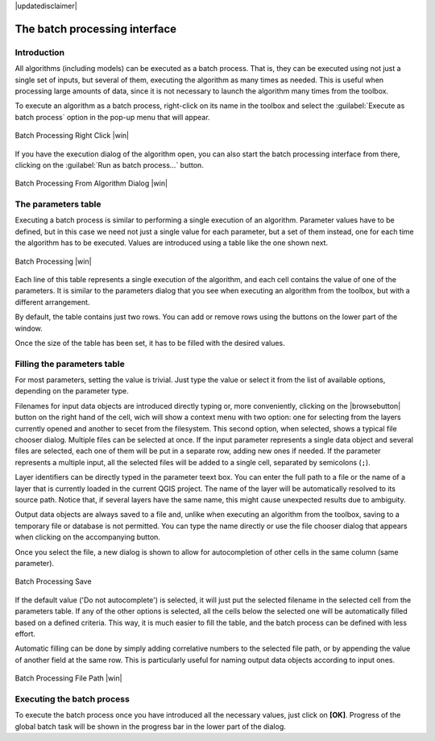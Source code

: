 |updatedisclaimer|

The batch processing interface
=======================================

Introduction
------------

All algorithms (including models) can be executed as a batch process. That
is, they can be executed using not just a single set of inputs, but several of them,
executing the algorithm as many times as needed. This is useful when processing
large amounts of data, since it is not necessary to launch the algorithm many
times from the toolbox.

To execute an algorithm as a batch process, right-click on its name in the toolbox
and select the :guilabel:`Execute as batch process` option in the pop-up menu
that will appear.

.. _figure_processing_batch_start:

.. only:: html

   **Figure Processing 26:**

.. figure:: /static/user_manual/processing/batch_processing_right_click.png
   :align: center

   Batch Processing Right Click |win|

If you have the execution dialog of the algorithm open, you can also start the batch processing interface from there, clicking on the :guilabel:`Run as batch process...` button.

.. _figure_processing_batch_start2:

.. only:: html

   **Figure Processing 27:**

.. figure:: /static/user_manual/processing/batch_processing_params_dialog.png
   :align: center

   Batch Processing From Algorithm Dialog |win|

The parameters table
--------------------

Executing a batch process is similar to performing a single execution of an
algorithm. Parameter values have to be defined, but in this case we need not just
a single value for each parameter, but a set of them instead, one for each time
the algorithm has to be executed. Values are introduced using a table like the
one shown next.

.. _figure_processing_bath_parameters:

.. only:: html

   **Figure Processing 28:**

.. figure:: /static/user_manual/processing/batch_processing.png
   :align: center

   Batch Processing |win|

Each line of this table represents a single execution of the algorithm, and each
cell contains the value of one of the parameters. It is similar to the parameters
dialog that you see when executing an algorithm from the toolbox, but with a
different arrangement.

By default, the table contains just two rows. You can add or remove rows using
the buttons on the lower part of the window.

Once the size of the table has been set, it has to be filled with the desired
values.

Filling the parameters table
----------------------------

For most parameters, setting the value is trivial. Just type the value or select
it from the list of available options, depending on the parameter type.

Filenames for input data objects are introduced directly typing or, more
conveniently, clicking on the |browsebutton| button on the right hand of the cell, wich will show a context menu with two option: one for selecting from the layers currently opened and another to secet from the filesystem. This second option, when selected, shows a typical file chooser dialog. Multiple files can be selected at once.
If the input parameter represents a single data object and several files are
selected, each one of them will be put in a separate row, adding new ones if
needed. If the parameter represents a multiple input, all the selected files will be added
to a single cell, separated by semicolons (``;``).

Layer identifiers can be directly typed in the parameter teext box. You can enter the full path to a file or the name of a layer that is currently loaded in the current QGIS project. The name of the layer will be automatically resolved to its source path. Notice that, if several layers have the same name, this might cause unexpected results due to ambiguity.

Output data objects are always saved to a file and, unlike when executing an
algorithm from the toolbox, saving to a temporary file or database is not permitted. You can
type the name directly or use the file chooser dialog that appears when clicking
on the accompanying button.

Once you select the file, a new dialog is shown to allow for autocompletion of
other cells in the same column (same parameter).

.. _figure_processing_3:

.. only:: html

   **Figure Processing 29:**

.. figure:: /static/user_manual/processing/batch_processing_save.png
   :align: center

   Batch Processing Save

If the default value ('Do not autocomplete') is selected, it will just put
the selected filename in the selected cell from the parameters table. If any of
the other options is selected, all the cells below the selected one will be
automatically filled based on a defined criteria. This way, it is much easier to
fill the table, and the batch process can be defined with less effort.

Automatic filling can be done by simply adding correlative numbers to the selected
file path, or by appending the value of another field at the same row. This is
particularly useful for naming output data objects according to input ones.

.. _figure_processing_4:

.. only:: html

   **Figure Processing 30:**

.. figure:: /static/user_manual/processing/batch_processing_filepath.png
   :align: center

   Batch Processing File Path |win|


Executing the batch process
---------------------------

To execute the batch process once you have introduced all the necessary values,
just click on **[OK]**. Progress of the global batch task will be shown in the
progress bar in the lower part of the dialog.

